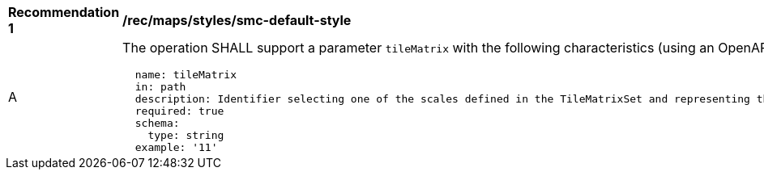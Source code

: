 [[rec_maps_styles_smc-default-style]]
[width="90%",cols="2,6a"]
|===
^|*Recommendation {counter:rec-id}* |*/rec/maps/styles/smc-default-style*
^|A |The operation SHALL support a parameter `tileMatrix` with the following characteristics (using an OpenAPI Specification 3.0 fragment):

[source,YAML]
----
  name: tileMatrix
  in: path
  description: Identifier selecting one of the scales defined in the TileMatrixSet and representing the scaleDenominator the tile.
  required: true
  schema:
    type: string
  example: '11'
----
|===
